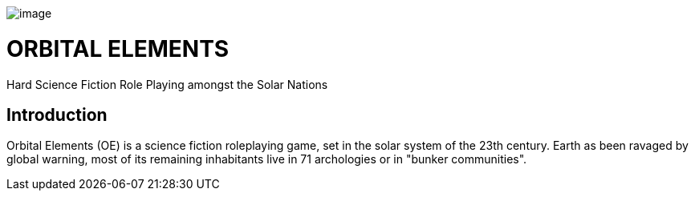 image:https://db3pap001files.storage.live.com/y4m6Mo7MrbccJ4Tojj_nLF4czpLuKKVxPUpCDwr-ZXRPyz6h6llM26GhKaOQC_RaGXKdnQyZJvPPF9knTt7ofYv-WK-OI10a64BliiLGrGGNSC2_Mq72qofRDgXYMizfGU2fU0IL4ySpeJK4g93iLJU6aNaIOk77mzX8fllJ6b2HqqS8UowjZcckyCJ_nTKvIE2?width=1024&height=448&cropmode=none" width="660" height="179"[image]

= ORBITAL ELEMENTS

Hard Science Fiction Role Playing amongst the Solar Nations



== Introduction

Orbital Elements (OE) is a science fiction roleplaying game, set in the solar system of the 23th century. Earth as been ravaged by global warning, most of its remaining inhabitants live in 71 archologies or in "bunker communities". 
